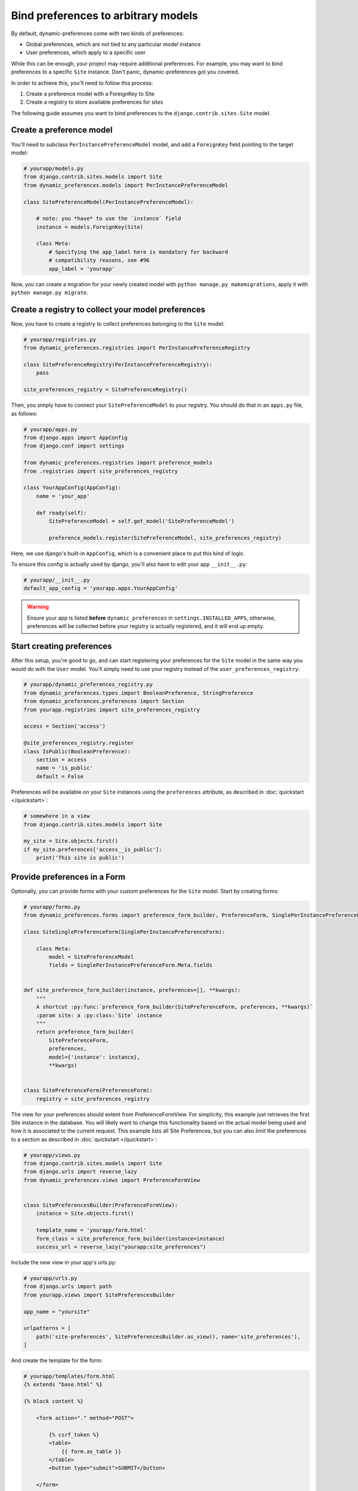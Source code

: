Bind preferences to arbitrary models
====================================

By default, dynamic-preferences come with two kinds of preferences:

- Global preferences, which are not tied to any particular model instance
- User preferences, which apply to a specific user

While this can be enough, your project may require additional preferences. For example, you may want to bind preferences to a specific ``Site`` instance. Don't panic, dynamic-preferences got you covered.

In order to achieve this, you'll need to follow this process:

1. Create a preference model with a ForeignKey to Site
2. Create a registry to store available preferences for sites

The following guide assumes you want to bind preferences to the ``django.contrib.sites.Site`` model.


Create a preference model
-------------------------

You'll need to subclass ``PerInstancePreferenceModel`` model,
and add a ``ForeignKey`` field pointing to the target model:

.. code-block:: python

    # yourapp/models.py
    from django.contrib.sites.models import Site
    from dynamic_preferences.models import PerInstancePreferenceModel

    class SitePreferenceModel(PerInstancePreferenceModel):

        # note: you *have* to use the `instance` field
        instance = models.ForeignKey(Site)

        class Meta:
            # Specifying the app_label here is mandatory for backward
            # compatibility reasons, see #96
            app_label = 'yourapp'

Now, you can create a migration for your newly created model with ``python manage.py makemigrations``, apply it with ``python manage.py migrate``.

Create a registry to collect your model preferences
---------------------------------------------------

Now, you have to create a registry to collect preferences belonging to the ``Site`` model:

.. code-block:: python

    # yourapp/registries.py
    from dynamic_preferences.registries import PerInstancePreferenceRegistry

    class SitePreferenceRegistry(PerInstancePreferenceRegistry):
        pass

    site_preferences_registry = SitePreferenceRegistry()

Then, you simply have to connect your ``SitePreferenceModel`` to your registry. You should do that in
an ``apps.py`` file, as follows:

.. code-block:: python

    # yourapp/apps.py
    from django.apps import AppConfig
    from django.conf import settings

    from dynamic_preferences.registries import preference_models
    from .registries import site_preferences_registry

    class YourAppConfig(AppConfig):
        name = 'your_app'

        def ready(self):
            SitePreferenceModel = self.get_model('SitePreferenceModel')

            preference_models.register(SitePreferenceModel, site_preferences_registry)

Here, we use django's built-in ``AppConfig``, which is a convenient place to put this kind of logic.

To ensure this config is actually used by django, you'll also have to edit your app ``__init__.py``:

.. code-block:: python

    # yourapp/__init__.py
    default_app_config = 'yourapp.apps.YourAppConfig'

.. warning::

    Ensure your app is listed **before** ``dynamic_preferences`` in ``settings.INSTALLED_APPS``,
    otherwise, preferences will be collected before your registry is actually registered, and it will end up empty.

Start creating preferences
--------------------------

After this setup, you're good to go, and can start registering your preferences for the ``Site`` model in the same way
you would do with the ``User`` model. You'll simply need to use your registry instead of the ``user_preferences_registry``:

.. code-block:: python

    # yourapp/dynamic_preferences_registry.py
    from dynamic_preferences.types import BooleanPreference, StringPreference
    from dynamic_preferences.preferences import Section
    from yourapp.registries import site_preferences_registry

    access = Section('access')

    @site_preferences_registry.register
    class IsPublic(BooleanPreference):
        section = access
        name = 'is_public'
        default = False

Preferences will be available on your ``Site`` instances using the ``preferences`` attribute, as described in :doc:`quickstart </quickstart>`:

.. code-block:: python

    # somewhere in a view
    from django.contrib.sites.models import Site

    my_site = Site.objects.first()
    if my_site.preferences['access__is_public']:
        print('This site is public')

Provide preferences in a Form
-----------------------------

Optionally, you can provide forms with your custom preferences for the ``Site`` model. Start by creating forms:

.. code-block:: python

    # yourapp/forms.py
    from dynamic_preferences.forms import preference_form_builder, PreferenceForm, SinglePerInstancePreferenceForm

    class SiteSinglePreferenceForm(SinglePerInstancePreferenceForm):

        class Meta:
            model = SitePreferenceModel
            fields = SinglePerInstancePreferenceForm.Meta.fields


    def site_preference_form_builder(instance, preferences=[], **kwargs):
        """
        A shortcut :py:func:`preference_form_builder(SitePreferenceForm, preferences, **kwargs)`
        :param site: a :py:class:`Site` instance
        """
        return preference_form_builder(
            SitePreferenceForm,
            preferences,
            model={'instance': instance},
            **kwargs)


    class SitePreferenceForm(PreferenceForm):
        registry = site_preferences_registry

The view for your preferences should extent from PreferenceFormView. For simplicity, this example just retrieves the first Site instance in the database. You will likely want to change this functionality based on the actual model being used and how it is associated to the current request. This example lists all Site Preferences, but you can also limit the preferences to a section as described in :doc:`quickstart </quickstart>`:

.. code-block:: python

    # yourapp/views.py
    from django.contrib.sites.models import Site
    from django.urls import reverse_lazy
    from dynamic_preferences.views import PreferenceFormView


    class SitePreferencesBuilder(PreferenceFormView):
        instance = Site.objects.first()

        template_name = 'yourapp/form.html'
        form_class = site_preference_form_builder(instance=instance)
        success_url = reverse_lazy("yourapp:site_preferences")

Include the new view in your app's urls.py:

.. code-block:: python

    # yourapp/urls.py
    from django.urls import path
    from yourapp.views import SitePreferencesBuilder

    app_name = "yoursite"

    urlpatterns = [
        path('site-preferences', SitePreferencesBuilder.as_view(), name='site_preferences'),
    ]

And create the template for the form:

.. code-block:: html+django

    # yourapp/templates/form.html
    {% extends "base.html" %}

    {% block content %}

        <form action="." method="POST">

            {% csrf_token %}
            <table>
                {{ form.as_table }}
            </table>
            <button type="submit">SUBMIT</button>

        </form>

    {% endblock content %}

